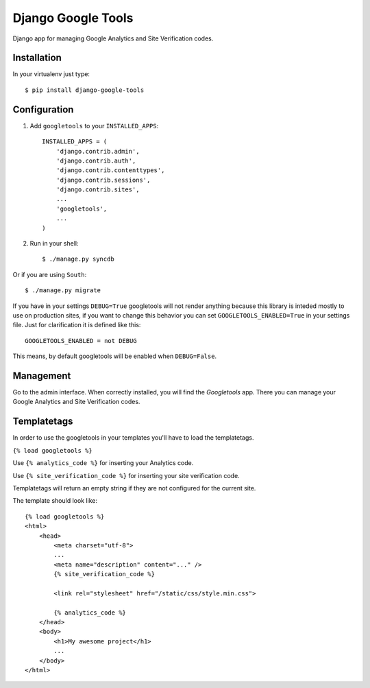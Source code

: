 Django Google Tools
===================

.. image:: https://secure.travis-ci.org/camilonova/django-google-tools.png?branch=master
    :alt: Build Status
    :target: http://travis-ci.org/camilonova/django-google-tools

Django app for managing Google Analytics and Site Verification codes.


Installation
------------

In your virtualenv just type::

    $ pip install django-google-tools


Configuration
-------------

1. Add ``googletools`` to your ``INSTALLED_APPS``::

    INSTALLED_APPS = (
        'django.contrib.admin',
        'django.contrib.auth',
        'django.contrib.contenttypes',
        'django.contrib.sessions',
        'django.contrib.sites',
        ...
        'googletools',
        ...
    )

2. Run in your shell::

    $ ./manage.py syncdb

Or if you are using ``South``::

    $ ./manage.py migrate

If you have in your settings ``DEBUG=True`` googletools will not render anything
because this library is inteded mostly to use on production sites, if you want to
change this behavior you can set ``GOOGLETOOLS_ENABLED=True`` in your settings
file. Just for clarification it is defined like this::

    GOOGLETOOLS_ENABLED = not DEBUG

This means, by default googletools will be enabled when ``DEBUG=False``.


Management
----------

Go to the admin interface. When correctly installed, you will find the
*Googletools* app. There you can manage your Google Analytics and Site Verification
codes.


Templatetags
------------

In order to use the googletools in your templates you'll have to load the templatetags.

``{% load googletools %}``

Use ``{% analytics_code %}`` for inserting your Analytics code.

Use ``{% site_verification_code %}`` for inserting your site verification code.

Templatetags will return an empty string if they are not configured for the current site.

The template should look like::

    {% load googletools %}
    <html>
        <head>
            <meta charset="utf-8">
            ...
            <meta name="description" content="..." />
            {% site_verification_code %}

            <link rel="stylesheet" href="/static/css/style.min.css">

            {% analytics_code %}
        </head>
        <body>
            <h1>My awesome project</h1>
            ...
        </body>
    </html>
